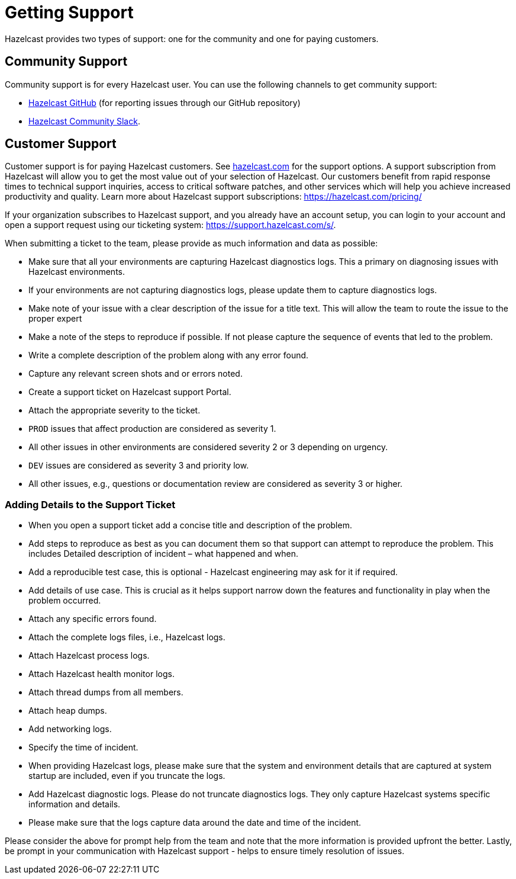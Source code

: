 = Getting Support
:description: Hazelcast provides two types of support: one for the community and one for paying customers.

{description}

== Community Support

Community support is for every Hazelcast user. You can use the following channels to get community support:

* https://github.com/hazelcast/hazelcast[Hazelcast GitHub] (for reporting issues through our GitHub repository)
* https://slack.hazelcast.com/[Hazelcast Community Slack^].

== Customer Support

Customer support is for paying Hazelcast customers.
See https://hazelcast.com/services/support/[hazelcast.com^] for the support options.
A support subscription from Hazelcast will allow you to get the most value out of your
selection of Hazelcast. Our customers benefit from rapid response times to technical
support inquiries, access to critical software patches, and other services which
will help you achieve increased productivity and quality. Learn more about Hazelcast support subscriptions:
https://hazelcast.com/pricing/

If your organization subscribes to Hazelcast support,
and you already have an account setup, you can login to your account and open
a support request using our ticketing system:  https://support.hazelcast.com/s/.

When submitting a ticket to the team, please provide as much information and data as possible:

* Make sure that all your environments are capturing Hazelcast diagnostics logs.
This a primary on diagnosing issues with Hazelcast environments.
* If your environments are not capturing diagnostics logs, please update them to capture diagnostics logs.
* Make note of your issue with a clear description of the issue for a title text.
This will allow the team to route the issue to the proper expert
* Make a note of the steps to reproduce if possible.
If not please capture the sequence of events that led to the problem.
* Write a complete description of the problem along with any error found.
* Capture any relevant screen shots and or errors noted.
* Create a support ticket on Hazelcast support Portal.
* Attach the appropriate severity to the ticket.
* `PROD` issues that affect production are considered as severity 1.
* All other issues in other environments are considered severity 2 or 3 depending on urgency.
* `DEV` issues are considered as severity 3 and priority low.
* All other issues, e.g., questions or documentation review are considered as severity 3 or higher.

=== Adding Details to the Support Ticket

* When you open a support ticket add a concise title and description of the problem.
* Add steps to reproduce as best as you can document them so that support can attempt
to reproduce the problem. This includes Detailed description of incident – what happened and when. 
* Add a reproducible test case, this is optional - Hazelcast engineering may ask for it if required.
* Add details of use case. This is crucial as it helps support narrow down the features and
functionality in play when the problem occurred.
* Attach any specific errors found.
* Attach the complete logs files, i.e., Hazelcast logs.
* Attach Hazelcast process logs.
* Attach Hazelcast health monitor logs.
* Attach thread dumps from all members.
* Attach heap dumps.
* Add networking logs.
* Specify the time of incident.
* When providing Hazelcast logs, please make sure that the system and
environment details that are captured at system startup are included, even if you truncate the logs.
* Add Hazelcast diagnostic logs. Please do not truncate diagnostics logs. They only capture Hazelcast
systems specific information and details.
* Please make sure that the logs capture data around the date and time of the incident.

Please consider the above for prompt help from the team and note that the more information
is provided upfront the better.
Lastly, be prompt in your communication with Hazelcast support - helps to ensure timely resolution of issues.

